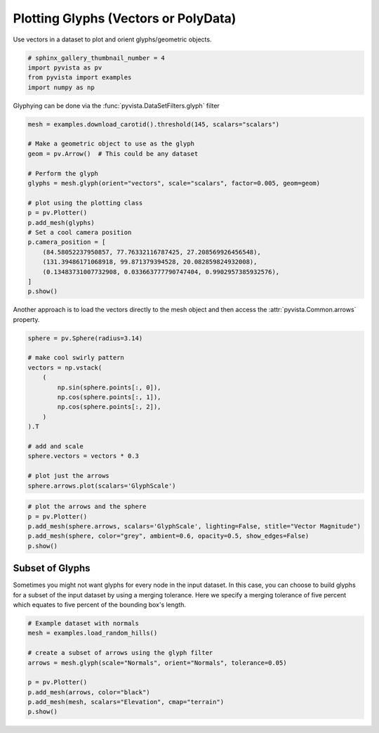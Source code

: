 
.. DO NOT EDIT.
.. THIS FILE WAS AUTOMATICALLY GENERATED BY SPHINX-GALLERY.
.. TO MAKE CHANGES, EDIT THE SOURCE PYTHON FILE:
.. "examples/01-filter/glyphs.py"
.. LINE NUMBERS ARE GIVEN BELOW.

.. only:: html

    .. note::
        :class: sphx-glr-download-link-note

        Click :ref:`here <sphx_glr_download_examples_01-filter_glyphs.py>`
        to download the full example code

.. rst-class:: sphx-glr-example-title

.. _sphx_glr_examples_01-filter_glyphs.py:


.. _glyph_example:

Plotting Glyphs (Vectors or PolyData)
~~~~~~~~~~~~~~~~~~~~~~~~~~~~~~~~~~~~~

Use vectors in a dataset to plot and orient glyphs/geometric objects.

.. GENERATED FROM PYTHON SOURCE LINES 9-15

.. code-block:: default


    # sphinx_gallery_thumbnail_number = 4
    import pyvista as pv
    from pyvista import examples
    import numpy as np








.. GENERATED FROM PYTHON SOURCE LINES 16-17

Glyphying can be done via the :func:`pyvista.DataSetFilters.glyph` filter

.. GENERATED FROM PYTHON SOURCE LINES 17-37

.. code-block:: default


    mesh = examples.download_carotid().threshold(145, scalars="scalars")

    # Make a geometric object to use as the glyph
    geom = pv.Arrow()  # This could be any dataset

    # Perform the glyph
    glyphs = mesh.glyph(orient="vectors", scale="scalars", factor=0.005, geom=geom)

    # plot using the plotting class
    p = pv.Plotter()
    p.add_mesh(glyphs)
    # Set a cool camera position
    p.camera_position = [
        (84.58052237950857, 77.76332116787425, 27.208569926456548),
        (131.39486171068918, 99.871379394528, 20.082859824932008),
        (0.13483731007732908, 0.033663777790747404, 0.9902957385932576),
    ]
    p.show()




.. image:: /examples/01-filter/images/sphx_glr_glyphs_001.png
    :alt: glyphs
    :class: sphx-glr-single-img


.. rst-class:: sphx-glr-script-out

 Out:

 .. code-block:: none


    [(84.58052237950857, 77.76332116787425, 27.208569926456548),
     (131.39486171068918, 99.871379394528, 20.082859824932008),
     (0.13483731007732908, 0.033663777790747404, 0.9902957385932576)]



.. GENERATED FROM PYTHON SOURCE LINES 38-40

Another approach is to load the vectors directly to the mesh object and then
access the :attr:`pyvista.Common.arrows` property.

.. GENERATED FROM PYTHON SOURCE LINES 40-58

.. code-block:: default


    sphere = pv.Sphere(radius=3.14)

    # make cool swirly pattern
    vectors = np.vstack(
        (
            np.sin(sphere.points[:, 0]),
            np.cos(sphere.points[:, 1]),
            np.cos(sphere.points[:, 2]),
        )
    ).T

    # add and scale
    sphere.vectors = vectors * 0.3

    # plot just the arrows
    sphere.arrows.plot(scalars='GlyphScale')




.. image:: /examples/01-filter/images/sphx_glr_glyphs_002.png
    :alt: glyphs
    :class: sphx-glr-single-img


.. rst-class:: sphx-glr-script-out

 Out:

 .. code-block:: none


    [(12.5513618839598, 12.40606614478591, 12.405708636126548),
     (0.0, -0.14529573917388916, -0.14565324783325195),
     (0.0, 0.0, 1.0)]



.. GENERATED FROM PYTHON SOURCE LINES 59-67

.. code-block:: default


    # plot the arrows and the sphere
    p = pv.Plotter()
    p.add_mesh(sphere.arrows, scalars='GlyphScale', lighting=False, stitle="Vector Magnitude")
    p.add_mesh(sphere, color="grey", ambient=0.6, opacity=0.5, show_edges=False)
    p.show()





.. image:: /examples/01-filter/images/sphx_glr_glyphs_003.png
    :alt: glyphs
    :class: sphx-glr-single-img


.. rst-class:: sphx-glr-script-out

 Out:

 .. code-block:: none


    [(12.5513618839598, 12.40606614478591, 12.405708636126548),
     (0.0, -0.14529573917388916, -0.14565324783325195),
     (0.0, 0.0, 1.0)]



.. GENERATED FROM PYTHON SOURCE LINES 68-75

Subset of Glyphs
++++++++++++++++

Sometimes you might not want glyphs for every node in the input dataset. In
this case, you can choose to build glyphs for a subset of the input dataset
by using a merging tolerance. Here we specify a merging tolerance of five
percent which equates to five percent of the bounding box's length.

.. GENERATED FROM PYTHON SOURCE LINES 75-86

.. code-block:: default


    # Example dataset with normals
    mesh = examples.load_random_hills()

    # create a subset of arrows using the glyph filter
    arrows = mesh.glyph(scale="Normals", orient="Normals", tolerance=0.05)

    p = pv.Plotter()
    p.add_mesh(arrows, color="black")
    p.add_mesh(mesh, scalars="Elevation", cmap="terrain")
    p.show()



.. image:: /examples/01-filter/images/sphx_glr_glyphs_004.png
    :alt: glyphs
    :class: sphx-glr-single-img


.. rst-class:: sphx-glr-script-out

 Out:

 .. code-block:: none


    [(34.993665379598795, 45.12062380941218, 39.33712914319342),
     (-0.044190406799316406, 10.082768023014069, 4.299273356795311),
     (0.0, 0.0, 1.0)]




.. rst-class:: sphx-glr-timing

   **Total running time of the script:** ( 0 minutes  6.298 seconds)


.. _sphx_glr_download_examples_01-filter_glyphs.py:


.. only :: html

 .. container:: sphx-glr-footer
    :class: sphx-glr-footer-example



  .. container:: sphx-glr-download sphx-glr-download-python

     :download:`Download Python source code: glyphs.py <glyphs.py>`



  .. container:: sphx-glr-download sphx-glr-download-jupyter

     :download:`Download Jupyter notebook: glyphs.ipynb <glyphs.ipynb>`


.. only:: html

 .. rst-class:: sphx-glr-signature

    `Gallery generated by Sphinx-Gallery <https://sphinx-gallery.github.io>`_
